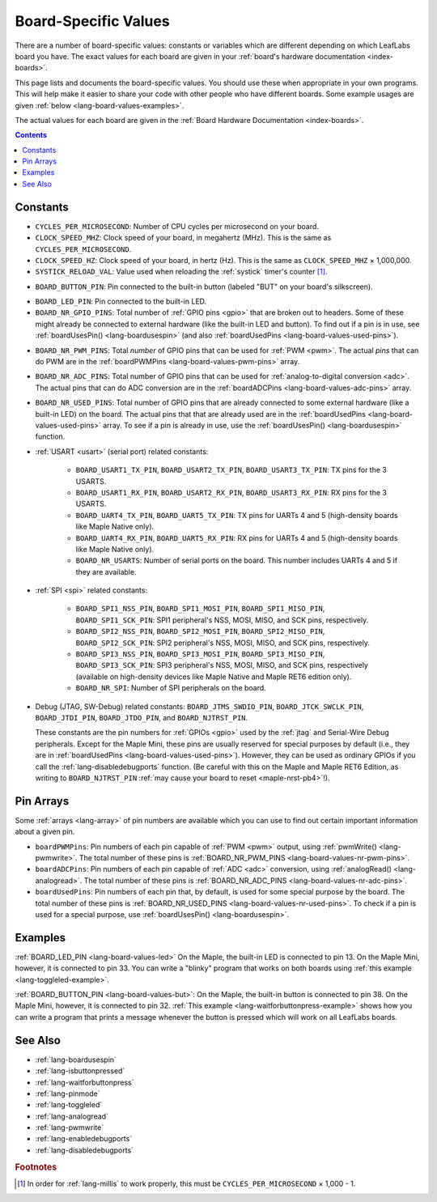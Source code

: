 .. highlight:: cpp

.. _lang-board-values:

Board-Specific Values
=====================

There are a number of board-specific values: constants or variables
which are different depending on which LeafLabs board you have.  The
exact values for each board are given in your :ref:`board's hardware
documentation <index-boards>`.

This page lists and documents the board-specific values.  You should
use these when appropriate in your own programs.  This will help make
it easier to share your code with other people who have different
boards.  Some example usages are given :ref:`below
<lang-board-values-examples>`.

The actual values for each board are given in the :ref:`Board Hardware
Documentation <index-boards>`.

.. contents:: Contents
   :local:

Constants
---------

- ``CYCLES_PER_MICROSECOND``: Number of CPU cycles per microsecond on
  your board.

- ``CLOCK_SPEED_MHZ``: Clock speed of your board, in megahertz
  (MHz). This is the same as ``CYCLES_PER_MICROSECOND``.

- ``CLOCK_SPEED_HZ``: Clock speed of your board, in hertz (Hz).  This
  is the same as ``CLOCK_SPEED_MHZ`` × 1,000,000.

- ``SYSTICK_RELOAD_VAL``: Value used when reloading the :ref:`systick`
  timer's counter [#fmillis]_.

.. _lang-board-values-but:

- ``BOARD_BUTTON_PIN``: Pin connected to the built-in button (labeled
  "BUT" on your board's silkscreen).

.. _lang-board-values-led:

- ``BOARD_LED_PIN``: Pin connected to the built-in LED.

- ``BOARD_NR_GPIO_PINS``: Total number of :ref:`GPIO pins <gpio>` that
  are broken out to headers.  Some of these might already be connected
  to external hardware (like the built-in LED and button).  To find
  out if a pin is in use, see :ref:`boardUsesPin()
  <lang-boardusespin>` (and also :ref:`boardUsedPins
  <lang-board-values-used-pins>`).

.. _lang-board-values-nr-pwm-pins:

- ``BOARD_NR_PWM_PINS``: Total *number* of GPIO pins that can be used
  for :ref:`PWM <pwm>`.  The actual *pins* that can do PWM are in the
  :ref:`boardPWMPins <lang-board-values-pwm-pins>` array.

.. _lang-board-values-nr-adc-pins:

- ``BOARD_NR_ADC_PINS``: Total number of GPIO pins that can be used
  for :ref:`analog-to-digital conversion <adc>`.  The actual pins that
  can do ADC conversion are in the :ref:`boardADCPins
  <lang-board-values-adc-pins>` array.

.. _lang-board-values-nr-used-pins:

- ``BOARD_NR_USED_PINS``: Total number of GPIO pins that are already
  connected to some external hardware (like a built-in LED) on the
  board.  The actual pins that that are already used are in the
  :ref:`boardUsedPins <lang-board-values-used-pins>` array.  To see if
  a pin is already in use, use the :ref:`boardUsesPin()
  <lang-boardusespin>` function.

.. _lang-board-values-usart:

- :ref:`USART <usart>` (serial port) related constants:

    * ``BOARD_USART1_TX_PIN``, ``BOARD_USART2_TX_PIN``, ``BOARD_USART3_TX_PIN``:
      TX pins for the 3 USARTS.

    * ``BOARD_USART1_RX_PIN``, ``BOARD_USART2_RX_PIN``, ``BOARD_USART3_RX_PIN``:
      RX pins for the 3 USARTS.

    * ``BOARD_UART4_TX_PIN``, ``BOARD_UART5_TX_PIN``: TX pins for
      UARTs 4 and 5 (high-density boards like Maple Native only).

    * ``BOARD_UART4_RX_PIN``, ``BOARD_UART5_RX_PIN``: RX pins for
      UARTs 4 and 5 (high-density boards like Maple Native only).

    * ``BOARD_NR_USARTS``: Number of serial ports on the board.  This
      number includes UARTs 4 and 5 if they are available.

- :ref:`SPI <spi>` related constants:

    * ``BOARD_SPI1_NSS_PIN``, ``BOARD_SPI1_MOSI_PIN``,
      ``BOARD_SPI1_MISO_PIN``, ``BOARD_SPI1_SCK_PIN``: SPI1
      peripheral's NSS, MOSI, MISO, and SCK pins, respectively.

    * ``BOARD_SPI2_NSS_PIN``, ``BOARD_SPI2_MOSI_PIN``,
      ``BOARD_SPI2_MISO_PIN``, ``BOARD_SPI2_SCK_PIN``: SPI2
      peripheral's NSS, MOSI, MISO, and SCK pins, respectively.

    * ``BOARD_SPI3_NSS_PIN``, ``BOARD_SPI3_MOSI_PIN``,
      ``BOARD_SPI3_MISO_PIN``, ``BOARD_SPI3_SCK_PIN``: SPI3
      peripheral's NSS, MOSI, MISO, and SCK pins, respectively
      (available on high-density devices like Maple Native and Maple
      RET6 edition only).

    * ``BOARD_NR_SPI``: Number of SPI peripherals on the board.

.. _lang-board-values-debug:

- Debug (JTAG, SW-Debug) related constants: ``BOARD_JTMS_SWDIO_PIN``,
  ``BOARD_JTCK_SWCLK_PIN``, ``BOARD_JTDI_PIN``, ``BOARD_JTDO_PIN``,
  and ``BOARD_NJTRST_PIN``.

  These constants are the pin numbers for :ref:`GPIOs <gpio>` used by
  the :ref:`jtag` and Serial-Wire Debug peripherals.  Except for the
  Maple Mini, these pins are usually reserved for special purposes by
  default (i.e., they are in :ref:`boardUsedPins
  <lang-board-values-used-pins>`).  However, they can be used as
  ordinary GPIOs if you call the :ref:`lang-disabledebugports`
  function.  (Be careful with this on the Maple and Maple RET6
  Edition, as writing to ``BOARD_NJTRST_PIN`` :ref:`may cause your
  board to reset <maple-nrst-pb4>`\ !).

.. _lang-board-values-pwm-pins:

.. _lang-board-values-adc-pins:

.. _lang-board-values-used-pins:

Pin Arrays
----------

Some :ref:`arrays <lang-array>` of pin numbers are available which you
can use to find out certain important information about a given pin.

- ``boardPWMPins``: Pin numbers of each pin capable of :ref:`PWM
  <pwm>` output, using :ref:`pwmWrite() <lang-pwmwrite>`.  The total
  number of these pins is :ref:`BOARD_NR_PWM_PINS
  <lang-board-values-nr-pwm-pins>`.

- ``boardADCPins``: Pin numbers of each pin capable of :ref:`ADC
  <adc>` conversion, using :ref:`analogRead() <lang-analogread>`.  The
  total number of these pins is :ref:`BOARD_NR_ADC_PINS
  <lang-board-values-nr-adc-pins>`.

- ``boardUsedPins``: Pin numbers of each pin that, by default, is used
  for some special purpose by the board.  The total number of these
  pins is :ref:`BOARD_NR_USED_PINS <lang-board-values-nr-used-pins>`.
  To check if a pin is used for a special purpose, use
  :ref:`boardUsesPin() <lang-boardusespin>`.

.. _lang-board-values-examples:

Examples
--------

:ref:`BOARD_LED_PIN <lang-board-values-led>` On the Maple, the
built-in LED is connected to pin 13.  On the Maple Mini, however, it
is connected to pin 33.  You can write a "blinky" program that works
on both boards using :ref:`this example <lang-toggleled-example>`.

:ref:`BOARD_BUTTON_PIN <lang-board-values-but>`: On the Maple, the
built-in button is connected to pin 38.  On the Maple Mini, however,
it is connected to pin 32.  :ref:`This example
<lang-waitforbuttonpress-example>` shows how you can write a program
that prints a message whenever the button is pressed which will work
on all LeafLabs boards.

See Also
--------

- :ref:`lang-boardusespin`
- :ref:`lang-isbuttonpressed`
- :ref:`lang-waitforbuttonpress`
- :ref:`lang-pinmode`
- :ref:`lang-toggleled`
- :ref:`lang-analogread`
- :ref:`lang-pwmwrite`
- :ref:`lang-enabledebugports`
- :ref:`lang-disabledebugports`

.. rubric:: Footnotes

.. [#fmillis] In order for :ref:`lang-millis` to work properly, this
   must be ``CYCLES_PER_MICROSECOND`` × 1,000 - 1.
